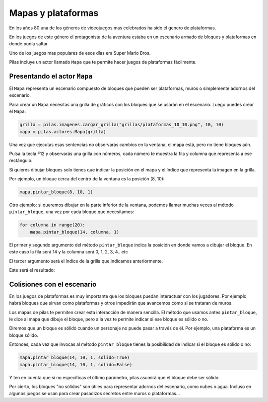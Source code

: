 Mapas y plataformas
===================

En los años 80 una de los géneros de videojuegos mas
celebrados ha sido el genero de plataformas.

En los juegos de este género el protagonista de la
aventura estaba en un escenario armado de bloques y
plataformas en donde podía saltar.

Uno de los juegos mas populares de esos días era
Super Mario Bros.

Pilas incluye un actor llamado ``Mapa`` que te permite
hacer juegos de plataformas fácilmente.

Presentando el actor ``Mapa``
-----------------------------

El ``Mapa`` representa un escenario compuesto de bloques
que pueden ser plataformas, muros o simplemente adornos
del escenario.

Para crear un ``Mapa`` necesitas una grilla de gráficos con los bloques
que se usarán en el escenario. Luego puedes crear el ``Mapa``:

.. code-block:: python

    grilla = pilas.imagenes.cargar_grilla("grillas/plataformas_10_10.png", 10, 10)
    mapa = pilas.actores.Mapa(grilla)


Una vez que ejecutas esas sentencias no observarás cambios
en la ventana, el mapa está, pero no tiene bloques aún.

Pulsa la tecla F12 y observarás una grilla con números, cada
número te muestra la fila y columna que representa a ese
rectángulo:

.. image:: images/mapa_depuracion.png


Si quieres dibujar bloques solo tienes que indicar la posición
en el mapa y el índice que representa la imagen en la grilla.

Por ejemplo, un bloque cerca del centro de la ventana es
la posición (8, 10):

.. code-block:: python

    mapa.pintar_bloque(8, 10, 1)

.. image:: images/mapa_un_bloque.png


Otro ejemplo: si queremos dibujar en la parte inferior de la
ventana, podemos llamar muchas veces al método ``pintar_bloque``, una
vez por cada bloque que necesitamos:

.. code-block::

    for columna in range(20):
        mapa.pintar_bloque(14, columna, 1)


El primer y segundo argumento del método ``pintar_bloque`` indica
la posición en donde vamos a dibujar el bloque. En este caso la
fila será 14 y la columna será 0, 1, 2, 3, 4.. etc

El tercer argumento será el índice de la grilla que indicamos
anteriormente.

Este será el resultado:

.. image:: images/mapa_muchos_bloques.png


Colisiones con el escenario
---------------------------



En los juegos de plataformas es muy importante que los bloques
puedan interactuar con los jugadores. Por ejemplo habrá bloques
que sirvan como plataformas y otros impedirán que avancemos como
si se trataran de muros.

Los mapas de pilas te permiten crear esta interacción de manera
sencilla. El método que usamos antes ``pintar_bloque``, le
dice al mapa que dibuje el bloque, pero a la vez te permite
indicar si ese bloque es sólido o no.

Diremos que un bloque es sólido cuando un personaje no puede
pasar a través de él. Por ejemplo, una plataforma es un bloque
sólido.

Entonces, cada vez que invocas al método ``pintar_bloque`` tienes
la posibilidad de indicar si el bloque es sólido o no:


.. code-block:: python

    mapa.pintar_bloque(14, 10, 1, solido=True)
    mapa.pintar_bloque(14, 10, 1, solido=False)

Y ten en cuenta que si no especificas el último parámetro, pilas
asumirá que el bloque debe ser sólido.

Por cierto, los bloques "no sólidos" son útiles para representar
adornos del escenario, como nubes o agua. Incluso en algunos
juegos se usan para crear pasadizos secretos entre muros o 
plataformas...


